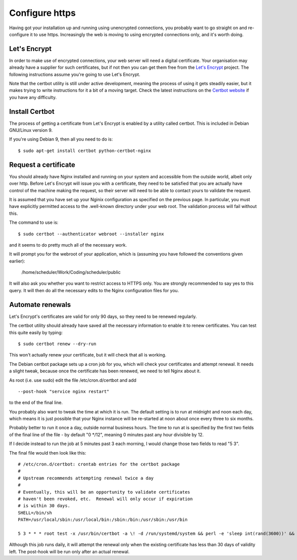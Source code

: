 Configure https
===============

Having got your installation up and running using unencrypted connections,
you probably want to go straight on and re-configure it to use https.
Increasingly the web is moving to using encrypted connections only, and
it's worth doing.

Let's Encrypt
-------------

In order to make use of encrypted connections, your web server will need
a digital certificate.  Your organisation may already have a supplier
for such certificates, but if not then you can get them free from the
`Let's Encrypt <https://letsencrypt.org/>`_ project.  The following
instructions assume you're going to use Let's Encrypt.

Note that the certbot utility is still under active development, meaning
the process of using it gets steadily easier, but it makes trying to
write instructions for it a bit of a moving target.  Check the latest
instructions on the
`Certbot website <https://certbot.eff.org/>`_ if you have any difficulty.

Install Certbot
---------------

The process of getting a certificate from Let's Encrypt is enabled by
a utility called certbot.  This is included in Debian GNU/Linux version 9.

If you're using Debian 9, then all you need to do is:

::

  $ sudo apt-get install certbot python-certbot-nginx


Request a certificate
---------------------

You should already have Nginx installed and running on your system
and accessible from the outside world, albeit only over http.  Before
Let's Encrypt will issue you with a certificate, they need to be
satisfied that you are actually have control of the machine making the
request, so their server will need to be able to contact yours to
validate the request.

It is assumed that you have set up your Nginix configuration as
specified on the previous page.  In particular, you must have
explicitly permitted access to the .well-known directory under your
web root.  The validation process will fail without this.

The command to use is:

::

  $ sudo certbot --authenticator webroot --installer nginx

and it seems to do pretty much all of the necessary work.

It will prompt you for the webroot of your application, which is (assuming
you have followed the conventions given earlier):

  /home/scheduler/Work/Coding/scheduler/public

It will also ask you whether you want to restrict access to HTTPS only.
You are strongly recommended to say yes to this query.  It will then do
all the necessary edits to the Nginx configuration files for you.


Automate renewals
-----------------

Let's Encrypt's certificates are valid for only 90 days, so they need
to be renewed regularly.

The certbot utility should already have saved all the necessary information
to enable it to renew certificates.  You can test this quite easily
by typing:

::

  $ sudo certbot renew --dry-run

This won't actually renew your certificate, but it will check that all
is working.

The Debian certbot package sets up a cron job for you, which
will check your certificates and attempt renewal.  It needs a slight
tweak, because once the certificate has been renewed, we need to tell
Nginx about it.

As root (i.e. use sudo) edit the file /etc/cron.d/certbot and add

::

  --post-hook "service nginx restart"
  
to the end of the final line.

You probably also want to tweak the time
at which it is run.  The default setting is to run at midnight and noon
each day, which means it is just possible that your Nginx instance will
be re-started at noon about once every three to six months.

Probably better to run it once a day, outside normal business hours.
The time to run at is specified by the first two fields of the final
line of the file - by default "0 \*/12", meaning 0 minutes past any
hour divisible by 12.

If I decide instead to run the job at 5 minutes past 3 each morning,
I would change those two fields to read "5 3".

The final file would then look like this:

::

  # /etc/cron.d/certbot: crontab entries for the certbot package
  #
  # Upstream recommends attempting renewal twice a day
  #
  # Eventually, this will be an opportunity to validate certificates
  # haven't been revoked, etc.  Renewal will only occur if expiration
  # is within 30 days.
  SHELL=/bin/sh
  PATH=/usr/local/sbin:/usr/local/bin:/sbin:/bin:/usr/sbin:/usr/bin

  5 3 * * * root test -x /usr/bin/certbot -a \! -d /run/systemd/system && perl -e 'sleep int(rand(3600))' && certbot -q renew --post-hook "service nginx restart"


Although this job runs daily, it will attempt the renewal only
when the existing certificate has less than 30 days of validity left.
The post-hook will be run only after an actual renewal.

